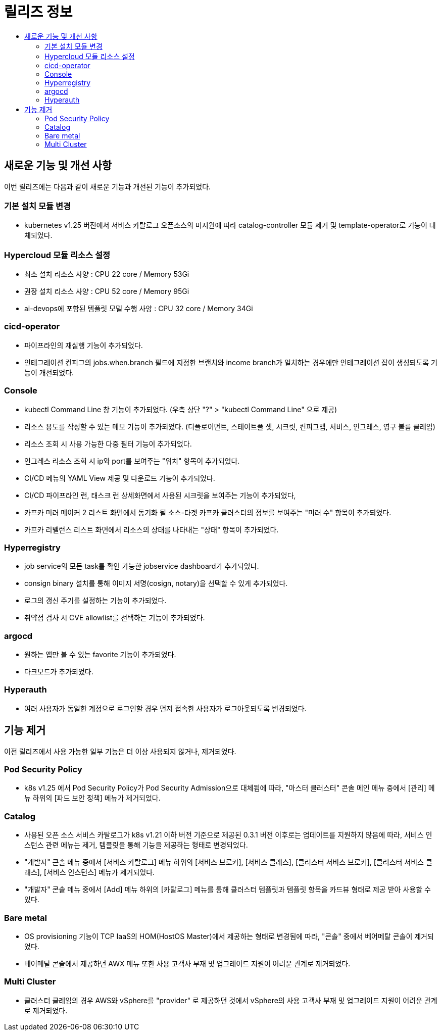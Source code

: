 = 릴리즈 정보
:toc:
:toc-title:

== 새로운 기능 및 개선 사항

이번 릴리즈에는 다음과 같이 새로운 기능과 개선된 기능이 추가되었다.

=== 기본 설치 모듈 변경

* kubernetes v1.25 버전에서 서비스 카탈로그 오픈소스의 미지원에 따라 catalog-controller 모듈 제거 및 template-operator로 기능이 대체되었다.

=== Hypercloud 모듈 리소스 설정

* 최소 설치 리소스 사양 : CPU 22 core / Memory 53Gi
* 권장 설치 리소스 사양 : CPU 52 core / Memory 95Gi 
* ai-devops에 포함된 템플릿 모델 수행 사양 : CPU 32 core / Memory 34Gi

=== cicd-operator
* 파이프라인의 재실행 기능이 추가되었다.
* 인테그레이션 컨피그의 jobs.when.branch 필드에 지정한 브랜치와 income branch가 일치하는 경우에만 인테그레이션 잡이 생성되도록 기능이 개선되었다.

=== Console
* kubectl Command Line 창 기능이 추가되었다. (우측 상단 "?" > "kubectl Command Line" 으로 제공)
* 리소스 용도를 작성할 수 있는 메모 기능이 추가되었다. (디플로이먼트, 스테이트풀 셋, 시크릿, 컨피그맵, 서비스, 인그레스, 영구 볼륨 클레임)
* 리소스 조회 시 사용 가능한 다중 필터 기능이 추가되었다.
* 인그레스 리소스 조회 시 ip와 port를 보여주는 "위치" 항목이 추가되었다.
* CI/CD 메뉴의 YAML View 제공 및 다운로드 기능이 추가되었다.
* CI/CD 파이프라인 런, 태스크 런 상세화면에서 사용된 시크릿을 보여주는 기능이 추가되었다,
* 카프카 미러 메이커 2 리스트 화면에서 동기화 될 소스-타겟 카프카 클러스터의 정보를 보여주는 "미러 수" 항목이 추가되었다.
* 카프카 리밸런스 리스트 화면에서 리소스의 상태를 나타내는 "상태" 항목이 추가되었다.

=== Hyperregistry
* job service의 모든 task를 확인 가능한 jobservice dashboard가 추가되었다.
* consign binary 설치를 통해 이미지 서명(cosign, notary)을 선택할 수 있게 추가되었다.
* 로그의 갱신 주기를 설정하는 기능이 추가되었다.
* 취약점 검사 시 CVE allowlist를 선택하는 기능이 추가되었다. 

=== argocd
* 원하는 앱만 볼 수 있는 favorite 기능이 추가되었다.
* 다크모드가 추가되었다.

=== Hyperauth
* 여러 사용자가 동일한 계정으로 로그인할 경우 먼저 접속한 사용자가 로그아웃되도록 변경되었다. 

== 기능 제거

이전 릴리즈에서 사용 가능한 일부 기능은 더 이상 사용되지 않거나, 제거되었다.

=== Pod Security Policy
* k8s v1.25 에서 Pod Security Policy가 Pod Security Admission으로 대체됨에 따라, "마스터 클러스터" 콘솔 메인 메뉴 중에서 [관리] 메뉴 하위의 [파드 보안 정책] 메뉴가 제거되었다.

=== Catalog
* 사용된 오픈 소스 서비스 카탈로그가 k8s v1.21 이하 버전 기준으로 제공된 0.3.1 버전 이후로는 업데이트를 지원하지 않음에 따라, 서비스 인스턴스 관련 메뉴는 제거, 템플릿을 통해 기능을 제공하는 형태로 변경되었다. 
* "개발자" 콘솔 메뉴 중에서 [서비스 카탈로그] 메뉴 하위의 [서비스 브로커], [서비스 클래스], [클러스터 서비스 브로커], [클러스터 서비스 클래스], [서비스 인스턴스] 메뉴가 제거되었다.
* "개발자" 콘솔 메뉴 중에서 [Add] 메뉴 하위의 [카탈로그] 메뉴를 통해 클러스터 템플릿과 템플릿 항목을 카드뷰 형태로 제공 받아 사용할 수 있다.

=== Bare metal

* OS provisioning 기능이 TCP IaaS의 HOM(HostOS Master)에서 제공하는 형태로 변경됨에 따라, "콘솔" 중에서 베어메탈 콘솔이 제거되었다. 
* 베어메탈 콘솔에서 제공하던 AWX 메뉴 또한 사용 고객사 부재 및 업그레이드 지원이 어려운 관계로 제거되었다. 

=== Multi Cluster

* 클러스터 클레임의 경우 AWS와 vSphere를 "provider" 로 제공하던 것에서 vSphere의 사용 고객사 부재 및 업그레이드 지원이 어려운 관계로 제거되었다. 
